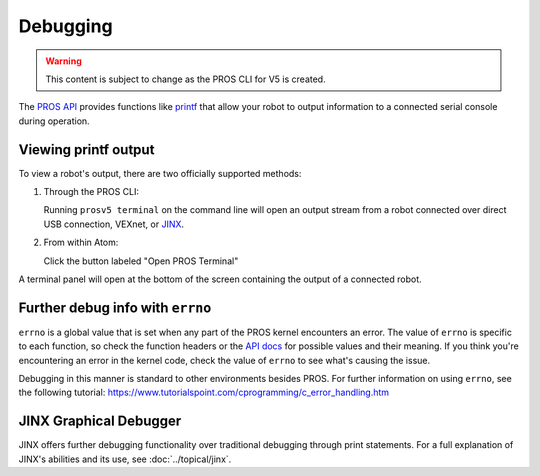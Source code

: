=========
Debugging
=========

.. warning:: This content is subject to change as the PROS CLI for V5 is created.

The `PROS API <../../api/index.html>`_ provides functions like
`printf <http://www.cplusplus.com/reference/cstdio/printf/>`_ that
allow your robot to output information to a connected serial console
during operation.

Viewing printf output
=====================

To view a robot's output, there are two officially supported methods:

1. Through the PROS CLI:

   Running ``prosv5 terminal`` on the command line will open an output
   stream from a robot connected over direct USB connection, VEXnet, or
   `JINX <./tutorials/topical/jinx.html>`_.

2. From within Atom:

   Click the button labeled "Open PROS Terminal"

.. image:: /images/atom/open-terminal.png

A terminal panel will open at the bottom of the screen containing the
output of a connected robot.

.. image:: /images/atom/terminal-platformio.png

Further debug info with ``errno``
=================================

``errno`` is a global value that is set when any part of the PROS kernel encounters an error. The value of
``errno`` is specific to each function, so check the function headers or the `API docs <../../api/index.html>`_
for possible values and their meaning. If you think you're encountering an error in the kernel code, check the 
value of ``errno`` to see what's causing the issue.

Debugging in this manner is standard to other environments besides PROS. For further information on using
``errno``, see the following tutorial: https://www.tutorialspoint.com/cprogramming/c_error_handling.htm

JINX Graphical Debugger
=======================

JINX offers further debugging functionality over traditional debugging through print statements.
For a full explanation of JINX's abilities and its use, see :doc:`../topical/jinx`.
